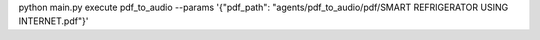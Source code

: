 python main.py execute pdf_to_audio --params '{\"pdf_path\": \"agents/pdf_to_audio/pdf/SMART REFRIGERATOR USING INTERNET.pdf\"}'
